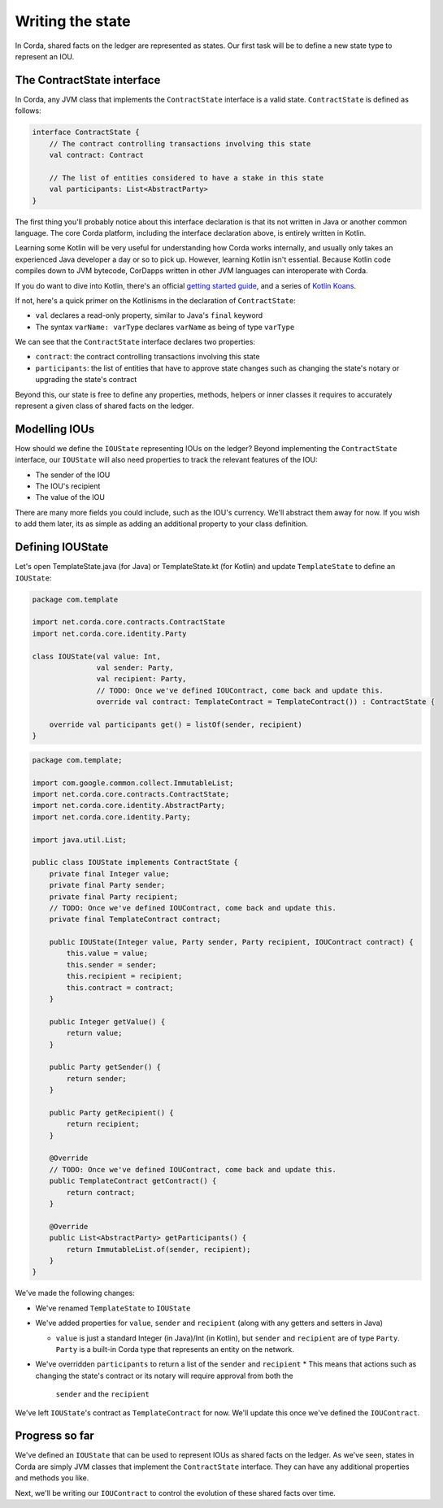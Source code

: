 .. highlight:: kotlin
.. raw:: html

   <script type="text/javascript" src="_static/jquery.js"></script>
   <script type="text/javascript" src="_static/codesets.js"></script>

Writing the state
=================

In Corda, shared facts on the ledger are represented as states. Our first task will be to define a new state type to
represent an IOU.

The ContractState interface
---------------------------
In Corda, any JVM class that implements the ``ContractState`` interface is a valid state. ``ContractState`` is
defined as follows:

.. container:: codeset

    .. code-block:: kotlin

        interface ContractState {
            // The contract controlling transactions involving this state
            val contract: Contract

            // The list of entities considered to have a stake in this state
            val participants: List<AbstractParty>
        }

The first thing you'll probably notice about this interface declaration is that its not written in Java or another
common language. The core Corda platform, including the interface declaration above, is entirely written in Kotlin.

Learning some Kotlin will be very useful for understanding how Corda works internally, and usually only takes an
experienced Java developer a day or so to pick up. However, learning Kotlin isn't essential. Because Kotlin code
compiles down to JVM bytecode, CorDapps written in other JVM languages can interoperate with Corda.

If you do want to dive into Kotlin, there's an official
`getting started guide <https://kotlinlang.org/docs/tutorials/>`_, and a series of
`Kotlin Koans <https://kotlinlang.org/docs/tutorials/koans.html>`_.

If not, here's a quick primer on the Kotlinisms in the declaration of ``ContractState``:

* ``val`` declares a read-only property, similar to Java's ``final`` keyword
* The syntax ``varName: varType`` declares ``varName`` as being of type ``varType``

We can see that the ``ContractState`` interface declares two properties:

* ``contract``: the contract controlling transactions involving this state
* ``participants``: the list of entities that have to approve state changes such as changing the state's notary or
  upgrading the state's contract

Beyond this, our state is free to define any properties, methods, helpers or inner classes it requires to accurately
represent a given class of shared facts on the ledger.

Modelling IOUs
--------------
How should we define the ``IOUState`` representing IOUs on the ledger? Beyond implementing the ``ContractState``
interface, our ``IOUState`` will also need properties to track the relevant features of the IOU:

* The sender of the IOU
* The IOU's recipient
* The value of the IOU

There are many more fields you could include, such as the IOU's currency. We'll abstract them away for now. If
you wish to add them later, its as simple as adding an additional property to your class definition.

Defining IOUState
-----------------
Let's open TemplateState.java (for Java) or TemplateState.kt (for Kotlin) and update ``TemplateState`` to define an
``IOUState``:

.. container:: codeset

    .. code-block:: kotlin

        package com.template

        import net.corda.core.contracts.ContractState
        import net.corda.core.identity.Party

        class IOUState(val value: Int,
                       val sender: Party,
                       val recipient: Party,
                       // TODO: Once we've defined IOUContract, come back and update this.
                       override val contract: TemplateContract = TemplateContract()) : ContractState {

            override val participants get() = listOf(sender, recipient)
        }

    .. code-block:: java

        package com.template;

        import com.google.common.collect.ImmutableList;
        import net.corda.core.contracts.ContractState;
        import net.corda.core.identity.AbstractParty;
        import net.corda.core.identity.Party;

        import java.util.List;

        public class IOUState implements ContractState {
            private final Integer value;
            private final Party sender;
            private final Party recipient;
            // TODO: Once we've defined IOUContract, come back and update this.
            private final TemplateContract contract;

            public IOUState(Integer value, Party sender, Party recipient, IOUContract contract) {
                this.value = value;
                this.sender = sender;
                this.recipient = recipient;
                this.contract = contract;
            }

            public Integer getValue() {
                return value;
            }

            public Party getSender() {
                return sender;
            }

            public Party getRecipient() {
                return recipient;
            }

            @Override
            // TODO: Once we've defined IOUContract, come back and update this.
            public TemplateContract getContract() {
                return contract;
            }

            @Override
            public List<AbstractParty> getParticipants() {
                return ImmutableList.of(sender, recipient);
            }
        }

We've made the following changes:

* We've renamed ``TemplateState`` to ``IOUState``
* We've added properties for ``value``, ``sender`` and ``recipient`` (along with any getters and setters in Java)

  * ``value`` is just a standard Integer (in Java)/Int (in Kotlin), but ``sender`` and ``recipient`` are of type
    ``Party``. ``Party`` is a built-in Corda type that represents an entity on the network.

* We've overridden ``participants`` to return a list of the ``sender`` and ``recipient``
  * This means that actions such as changing the state's contract or its notary will require approval from both the
    ``sender`` and the ``recipient``

We've left ``IOUState``'s contract as ``TemplateContract`` for now. We'll update this once we've defined the
``IOUContract``.

Progress so far
---------------
We've defined an ``IOUState`` that can be used to represent IOUs as shared facts on the ledger. As we've seen, states in
Corda are simply JVM classes that implement the ``ContractState`` interface. They can have any additional properties and
methods you like.

Next, we'll be writing our ``IOUContract`` to control the evolution of these shared facts over time.